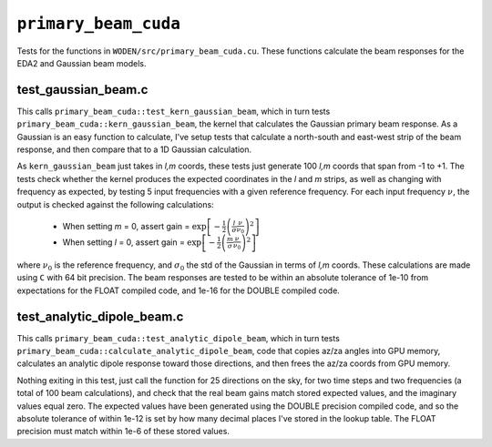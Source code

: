 ``primary_beam_cuda``
=========================
Tests for the functions in ``WODEN/src/primary_beam_cuda.cu``. These functions
calculate the beam responses for the EDA2 and Gaussian beam models.

test_gaussian_beam.c
*********************************
This calls ``primary_beam_cuda::test_kern_gaussian_beam``, which in turn
tests ``primary_beam_cuda::kern_gaussian_beam``, the kernel that calculates
the Gaussian primary beam response. As a Gaussian is an easy function to
calculate, I've setup tests that calculate a north-south and east-west strip
of the beam response, and then compare that to a 1D Gaussian calculation.

As ``kern_gaussian_beam`` just takes in *l,m* coords, these tests just generate
100 *l,m* coords that span from -1 to +1. The tests check whether the kernel
produces the expected coordinates in the *l* and *m* strips, as well as changing
with frequency as expected, by testing 5 input frequencies with a given
reference frequency. For each input frequency :math:`\nu`, the output is
checked against the following calculations:

 - When setting *m* = 0, assert gain = :math:`\exp\left[-\frac{1}{2} \left( \frac{l}{\sigma} \frac{\nu}{\nu_0} \right)^2 \right]`
 - When setting *l* = 0, assert gain = :math:`\exp\left[-\frac{1}{2} \left( \frac{m}{\sigma} \frac{\nu}{\nu_0} \right)^2 \right]`

where :math:`\nu_0` is the reference frequency, and :math:`\sigma_0` the std of
the Gaussian in terms of *l,m* coords. These calculations are made using ``C``
with 64 bit precision.  The beam responses are tested to be within an absolute
tolerance of 1e-10 from expectations for the FLOAT compiled code, and 1e-16 for
the DOUBLE compiled code.

test_analytic_dipole_beam.c
***********************************
This calls ``primary_beam_cuda::test_analytic_dipole_beam``, which in turn
tests ``primary_beam_cuda::calculate_analytic_dipole_beam``, code that copies
az/za angles into GPU memory, calculates an analytic dipole response toward
those directions, and then frees the az/za coords from GPU memory.

Nothing exiting in this test, just call the function for 25 directions on
the sky, for two time steps and two frequencies (a total of 100 beam calculations),
and check that the real beam gains match stored expected values, and the imaginary
values equal zero. The expected values have been generated using the DOUBLE
precision compiled code, and so the absolute tolerance of within 1e-12 is set
by how many decimal places I've stored in the lookup table. The FLOAT precision
must match within 1e-6 of these stored values.
